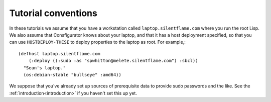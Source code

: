 Tutorial conventions
--------------------

In these tutorials we assume that you have a workstation called
``laptop.silentflame.com`` where you run the root Lisp.  We also assume that
Consfigurator knows about your laptop, and that it has a host deployment
specified, so that you can use ``HOSTDEPLOY-THESE`` to deploy properties to
the laptop as root.  For example,::

  (defhost laptop.silentflame.com
      (:deploy ((:sudo :as "spwhitton@melete.silentflame.com") :sbcl))
    "Sean's laptop."
    (os:debian-stable "bullseye" :amd64))

We suppose that you've already set up sources of prerequisite data to provide
sudo passwords and the like.  See the :ref:`introduction<introduction>` if you
haven't set this up yet.
